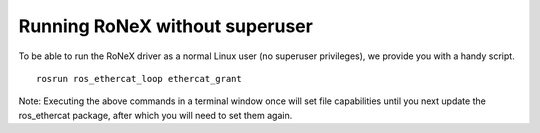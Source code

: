 Running RoNeX without superuser
===============================

To be able to run the RoNeX driver as a normal Linux user (no superuser
privileges), we provide you with a handy script.

::

    rosrun ros_ethercat_loop ethercat_grant

Note: Executing the above commands in a terminal window once will set
file capabilities until you next update the ros\_ethercat package, after
which you will need to set them again.
